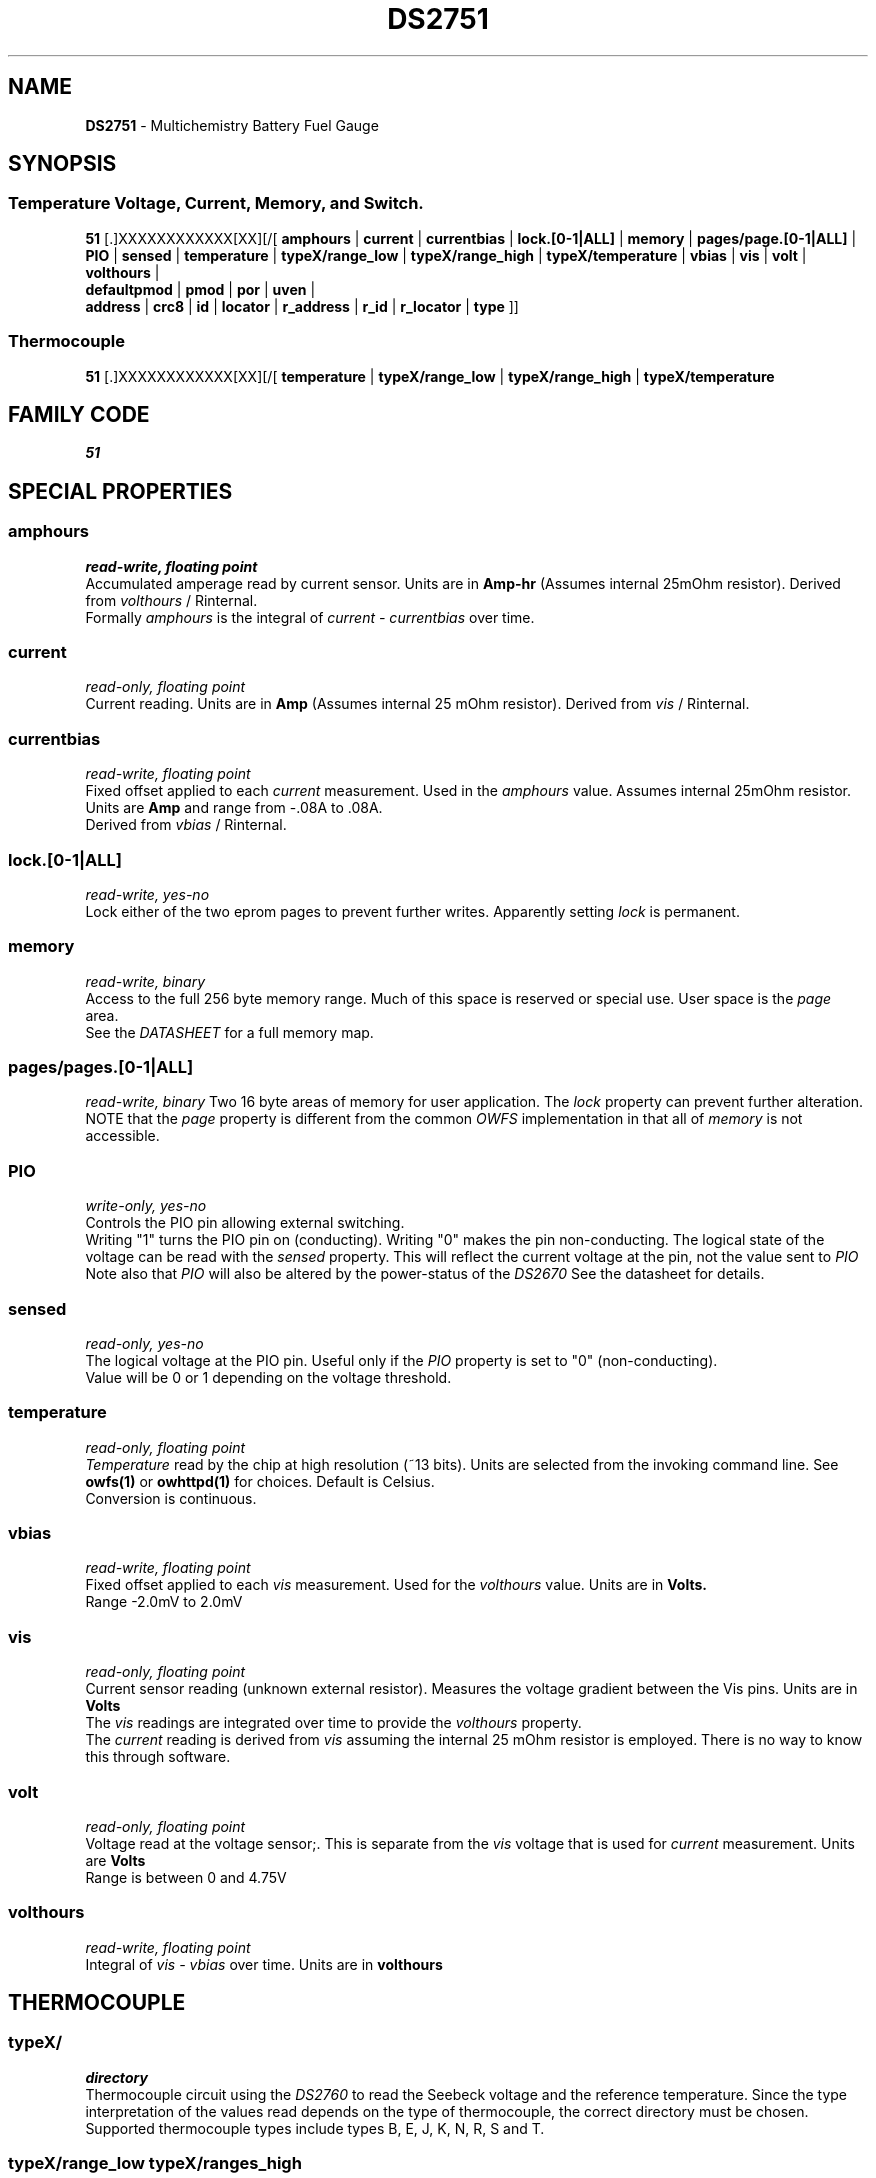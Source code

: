 '\"
'\" Copyright (c) 2003-2004 Paul H Alfille, MD
'\" (paul.alfille@gmail.com)
'\"
'\" Device manual page for the OWFS -- 1-wire filesystem package
'\" Based on Dallas Semiconductor, Inc's datasheets, and trial and error.
'\"
'\" Free for all use. No warranty. None. Use at your own risk.
'\"
.TH DS2751 3  2003 "OWFS Manpage" "One-Wire File System"
.SH NAME
.B DS2751
\- Multichemistry Battery Fuel Gauge
.SH SYNOPSIS
.SS Temperature Voltage, Current, Memory, and Switch.
.PP
.B 51
[.]XXXXXXXXXXXX[XX][/[
.B amphours
|
.B current
|
.B currentbias
|
.B lock.[0-1|ALL]
|
.B memory
|
.B pages/page.[0-1|ALL]
|
.B PIO
|
.B sensed
|
.B temperature
|
.B typeX/range_low
|
.B typeX/range_high
|
.B typeX/temperature
|
.B vbias
|
.B vis
|
.B volt
|
.B volthours
|
.br
.B defaultpmod
|
.B pmod
|
.B por
|
.B uven
|
.br
'\"
'\" Copyright (c) 2003-2004 Paul H Alfille, MD
'\" (paul.alfille@gmail.com)
'\"
'\" Program manual page for the OWFS -- 1-wire filesystem package
'\" Based on Dallas Semiconductor, Inc's datasheets, and trial and error.
'\"
'\" Free for all use. No warranty. None. Use at your own risk.
'\"
.B address
|
.B crc8
|
.B id
|
.B locator
|
.B r_address
|
.B r_id
|
.B r_locator
|
.B type
]]
.SS Thermocouple
.PP
.B 51
[.]XXXXXXXXXXXX[XX][/[
.B temperature
|
.B typeX/range_low
|
.B typeX/range_high
|
.B typeX/temperature
.SH FAMILY CODE
.PP
.I 51
.SH SPECIAL PROPERTIES
.SS amphours
.I read-write, floating point
.br
Accumulated amperage read by current sensor. Units are in
.B Amp-hr
(Assumes internal 25mOhm resistor). Derived from
.I volthours
/ Rinternal.
.br
Formally 
.I amphours
is the integral of
.I current - currentbias
over time.
.SS current
.I read-only, floating point
.br
Current reading. Units are in
.B Amp
(Assumes internal 25 mOhm resistor). Derived from
.I vis
/ Rinternal.
.SS currentbias
.I read-write, floating point
.br
Fixed offset applied to each 
.I current
measurement. Used in the
.I amphours
value. Assumes internal 25mOhm resistor. Units are 
.B Amp
and range from -.08A to .08A.
.br
Derived from
.I vbias
/ Rinternal.
.SS lock.[0-1|ALL]
.I read-write, yes-no
.br
Lock either of the two eprom pages to prevent further writes. Apparently setting
.I lock
is permanent.
.SS memory
.I read-write, binary
.br
Access to the full 256 byte memory range. Much of this space is reserved or special use. User space is the
.I page
area.
.br
See the
.I DATASHEET
for a full memory map.
.SS pages/pages.[0-1|ALL]
.I read-write, binary
Two 16 byte areas of memory for user application. The
.I lock
property can prevent further alteration.
.br
NOTE that the
.I page
property is different from the common 
.I OWFS
implementation in that all of
.I memory
is not accessible.
.SS PIO
.I write-only, yes-no
.br
Controls the PIO pin allowing external switching.
.br
Writing "1" turns the PIO pin on (conducting). Writing "0" makes the pin non-conducting.
The logical state of the voltage can be read with the
.I sensed
property. This will reflect the current voltage at the pin, not the value sent to
.I PIO
.br
Note also that
.I PIO
will also be altered by the power-status of the
.I DS2670
See the datasheet for details.
.SS sensed
.I read-only, yes-no
.br
The logical voltage at the PIO pin. Useful only if the
.I PIO
property is set to "0" (non-conducting).
.br
Value will be 0 or 1 depending on the voltage threshold.
.SS temperature
.I read-only, floating point
.br
.I Temperature
read by the chip at high resolution (~13 bits). Units are selected from the invoking command line. See
.B owfs(1)
or
.B owhttpd(1)
for choices. Default is Celsius.
.br
Conversion is continuous.
.SS vbias
.I read-write, floating point
.br
Fixed offset applied to each
.I vis
measurement. Used for the
.I volthours
value. Units are in
.B Volts.
.br
Range \-2.0mV to 2.0mV
.SS vis
.I read-only, floating point
.br
Current sensor reading (unknown external resistor). Measures the voltage gradient between the Vis pins. Units are in
.B Volts
.br
The
.I vis
readings are integrated over time to provide the
.I volthours
property.
.br
The
.I current
reading is derived from
.I vis
assuming the internal 25 mOhm resistor is employed. There is no way to know this through software.
.SS volt
.I read-only, floating point
.br
Voltage read at the voltage sensor;. This is separate from the
.I vis
voltage that is used for
.I current
measurement. Units are
.B Volts
.br
Range is between 0 and 4.75V
.SS volthours
.I read-write, floating point
.br
Integral of
.I vis - vbias
over time. Units are in
.B volthours
.SH THERMOCOUPLE
.SS typeX/
.I directory
.br
Thermocouple circuit using the
.I  DS2760
to read the Seebeck voltage and the reference temperature. Since the type interpretation of the values read depends on the type of thermocouple, the correct directory must be chosen. Supported thermocouple types include types B, E, J, K, N, R, S and T.
.SS typeX/range_low typeX/ranges_high
.I read-only, flaoting point
.br
The lower and upper temperature supported by this thermocouple (at least by the conversion routines). In the globally chosen temperature units.
.SS typeX/temperature
.I read-only, floating point
.br
Thermocouple temperature. Requires a voltage and temperature conversion. Returned in globally chosen temperature units.
.br
Note: there are two types of temperature measurements possible. The
.I temperature
value in the main device directory is the reference temperature read at the chip. The
.I typeX/temperature
value is at the thermocouple junction, probably remote from the chip.
.SH OBSCURE PROPERTIES
.SS pmod por uven
.I varies, yes-no
.br
Bit flags corresponding to various battery management functions of the chip. See the 
.I DATASHEET
for details of the identically named entries.
.br
In general, writing "0" corresponds to a 0 bit value, and non-zero corresponds to a 1 bit value.
.SS defaultpmod
.I read-write, yes-no
.br
Default power-on state for the corresponding properties.
.SH STANDARD PROPERTIES
'\"
'\" Copyright (c) 2003-2004 Paul H Alfille, MD
'\" (paul.alfille@gmail.com)
'\"
'\" Program manual page for the OWFS -- 1-wire filesystem package
'\" Based on Dallas Semiconductor, Inc's datasheets, and trial and error.
'\"
'\" Free for all use. No warranty. None. Use at your own risk.
'\"
.SS address
.SS r_address
.I read-only, ascii
.br
The entire 64-bit unique ID. Given as upper case hexadecimal digits (0-9A-F).
.br
.I address
starts with the
.I family
code
.br
.I r address
is the
.I address
in reverse order, which is often used in other applications and labeling.
.SS crc8
.I read-only, ascii
.br
The 8-bit error correction portion. Uses cyclic redundancy check. Computed from the preceding 56 bits of the unique ID number. Given as upper case hexadecimal digits (0-9A-F).
.SS family
.I read-only, ascii
.br
The 8-bit family code. Unique to each
.I type
of device. Given as upper case hexadecimal digits (0-9A-F).
.SS id
.SS r_id
.I read-only, ascii
.br
The 48-bit middle portion of the unique ID number. Does not include the family code or CRC. Given as upper case hexadecimal digits (0-9A-F).
.br
.I r id
is the
.I id
in reverse order, which is often used in other applications and labeling.
.SS locator
.SS r_locator
.I read-only, ascii
.br
Uses an extension of the 1-wire design from iButtonLink company that associated 1-wire physical connections with a unique 1-wire code. If the connection is behind a
.B Link Locator
the
.I locator will show a unique 8-byte number (16 character hexadecimal) starting with family code FE.
.br
If no
.B Link Locator
is between the device and the master, the
.I locator
field will be all FF.
.br
.I r locator
is the
.I locator
in reverse order.
.SS present (DEPRECATED)
.I read-only, yes-no
.br
Is the device currently
.I present
on the 1-wire bus?
.SS type
.I read-only, ascii
.br
Part name assigned by Dallas Semi. E.g.
.I DS2401
Alternative packaging (iButton vs chip) will not be distiguished.
.SH ALARMS
None.
.SH DESCRIPTION
'\"
'\" Copyright (c) 2003-2004 Paul H Alfille, MD
'\" (paul.alfille@gmail.com)
'\"
'\" Program manual page for the OWFS -- 1-wire filesystem package
'\" Based on Dallas Semiconductor, Inc's datasheets, and trial and error.
'\"
'\" Free for all use. No warranty. None. Use at your own risk.
'\"
.SS 1-Wire
.I 1-wire 
is a wiring protocol and series of devices designed and manufactured
by Dallas Semiconductor, Inc. The bus is a low-power low-speed low-connector
scheme where the data line can also provide power.
.PP
Each device is uniquely and unalterably numbered during manufacture. There are a wide variety
of devices, including memory, sensors (humidity, temperature, voltage,
contact, current), switches, timers and data loggers. More complex devices (like
thermocouple sensors) can be built with these basic devices. There are also
1-wire devices that have encryption included.
.PP
The 1-wire scheme uses a single 
.I bus master
and multiple
.I slaves
on the same wire. The bus master initiates all communication. The slaves can be 
individually discovered and addressed using their unique ID.
.PP
Bus masters come in a variety of configurations including serial, parallel, i2c, network or USB
adapters.
.SS OWFS design
.I OWFS
is a suite of programs that designed to make the 1-wire bus and its
devices easily accessible. The underlying principle is to create a virtual
filesystem, with the unique ID being the directory, and the individual
properties of the device are represented as simple files that can be read and written.
.PP 
Details of the individual slave or master design are hidden behind a consistent interface. The goal is to 
provide an easy set of tools for a software designer to create monitoring or control applications. There 
are some performance enhancements in the implementation, including data caching, parallel access to bus 
masters, and aggregation of device communication. Still the fundamental goal has been ease of use, flexibility
and correctness rather than speed.
.SS DS2751
The
.B DS2751 (3)
is battery charging controllers similar to the
.B DS2760 (3)
.PP
A number of interesting devices can be built with the
.B DS2751 (3) 
including thermocouples. Support for thermocouples in built into the software, using the embedded thermister as the cold junction temperature.
.SH ADDRESSING
'\"
'\" Copyright (c) 2003-2004 Paul H Alfille, MD
'\" (paul.alfille@gmail.com)
'\"
'\" Program manual page for the OWFS -- 1-wire filesystem package
'\" Based on Dallas Semiconductor, Inc's datasheets, and trial and error.
'\"
'\" Free for all use. No warranty. None. Use at your own risk.
'\"
All 1-wire devices are factory assigned a unique 64-bit address. This address is of the form:
.TP
.B Family Code
8 bits
.TP
.B Address
48 bits
.TP
.B CRC
8 bits
.IP
.PP
Addressing under OWFS is in hexadecimal, of form:
.IP
.B 01.123456789ABC
.PP
where
.B 01
is an example 8-bit family code, and
.B 12345678ABC
is an example 48 bit address.
.PP
The dot is optional, and the CRC code can included. If included, it must be correct.
.SH DATASHEET
.br
http://pdfserv.maxim-ic.com/en/ds/DS2751.pdf
.SH SEE ALSO
.SS Programs
.B owfs (1) owhttpd (1) owftpd (1) owserver (1)
.B owdir (1) owread (1) owwrite (1) owpresent (1)
.B owtap (1)
.SS Configuration and testing
.B owfs (5) owfs.aliasfile (5) owtap (1) owmon (1)
.SS Language bindings
.B owtcl (3) owperl (3) owcapi (3)
.SS Clocks
.B DS1427 (3) DS1904 (3) DS1994 (3) DS2404 (3) DS2404S (3) DS2415 (3) DS2417 (3)
.SS ID
.B DS2401 (3) DS2411 (3) DS1990A (3)
.SS Memory
.B DS1982 (3) DS1985 (3) DS1986 (3) DS1991 (3) DS1992 (3) DS1993 (3) DS1995 (3) DS1996 (3) DS2430A (3) DS2431 (3) DS2433 (3) DS2502 (3) DS2506 (3) DS28E04 (3) DS28EC20 (3)
.SS Switches
.B DS2405 (3) DS2406 (3) DS2408 (3) DS2409 (3) DS2413 (3) DS28EA00 (3) InfernoEmbedded (3)
.SS Temperature
.B DS1822 (3) DS1825 (3) DS1820 (3) DS18B20 (3) DS18S20 (3) DS1920 (3) DS1921 (3) DS1821 (3) DS28EA00 (3) DS28E04 (3) EDS0064 (3) EDS0065 (3) EDS0066 (3) EDS0067 (3) EDS0068 (3) EDS0071 (3) EDS0072 (3) MAX31826 (3)
.SS Humidity
.B DS1922 (3) DS2438 (3) EDS0065 (3) EDS0068 (3)
.SS Voltage
.B DS2450 (3)
.SS Resistance
.B DS2890 (3)
.SS Multifunction (current, voltage, temperature)
.B DS2436 (3) DS2437 (3) DS2438 (3) DS2751 (3) DS2755 (3) DS2756 (3) DS2760 (3) DS2770 (3) DS2780 (3) DS2781 (3) DS2788 (3) DS2784 (3)
.SS Counter
.B DS2423 (3)
.SS LCD Screen
.B LCD (3) DS2408 (3)
.SS Crypto
.B DS1977 (3)
.SS Pressure
.B DS2406 (3) TAI8570 (3) EDS0066 (3) EDS0068 (3)
.SS Moisture
.B EEEF (3) DS2438 (3)
.SH AVAILABILITY
http://www.owfs.org
.SH AUTHOR
Paul Alfille (paul.alfille@gmail.com)
